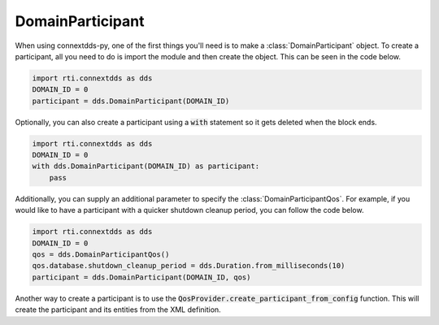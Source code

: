 .. py:currentmodule:: rti.connextdds

DomainParticipant
~~~~~~~~~~~~~~~~~

When using connextdds-py, one of the first things you'll need is to 
make a :class:`DomainParticipant` object.  To create a participant, all you need to 
do is import the module and then create the object. This can be seen
in the code below.

.. code-block:: python

    import rti.connextdds as dds 
    DOMAIN_ID = 0
    participant = dds.DomainParticipant(DOMAIN_ID)

Optionally, you can also create a participant using a :code:`with`
statement so it gets deleted when the block ends.

.. code-block:: python

    import rti.connextdds as dds 
    DOMAIN_ID = 0
    with dds.DomainParticipant(DOMAIN_ID) as participant:
        pass

Additionally, you can supply an additional parameter to specify the
:class:`DomainParticipantQos`.
For example, if you would like to have a participant with a quicker 
shutdown cleanup period, you can follow the code below.

.. code-block:: python

    import rti.connextdds as dds 
    DOMAIN_ID = 0
    qos = dds.DomainParticipantQos()
    qos.database.shutdown_cleanup_period = dds.Duration.from_milliseconds(10)
    participant = dds.DomainParticipant(DOMAIN_ID, qos)
    
Another way to create a participant is to use the 
:code:`QosProvider.create_participant_from_config` function. This will
create the participant and its entities from the XML definition.


